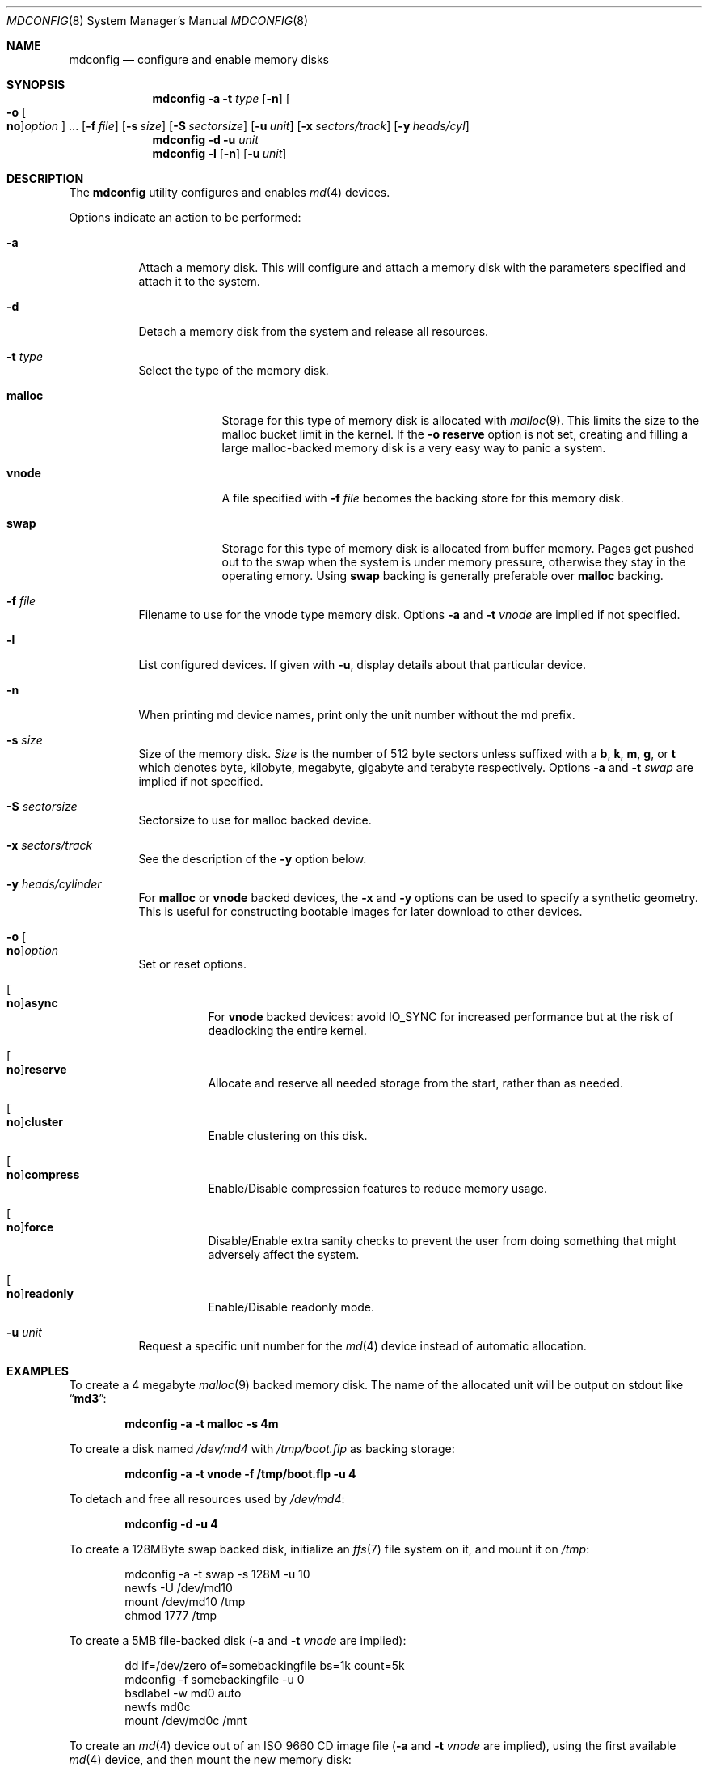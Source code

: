 .\" Copyright (c) 1993 University of Utah.
.\" Copyright (c) 1980, 1989, 1991, 1993
.\"	The Regents of the University of California.  All rights reserved.
.\" Copyright (c) 2000
.\"	Poul-Henning Kamp  All rights reserved.
.\"
.\" This code is derived from software contributed to Berkeley by
.\" the Systems Programming Group of the University of Utah Computer
.\" Science Department.
.\"
.\" Redistribution and use in source and binary forms, with or without
.\" modification, are permitted provided that the following conditions
.\" are met:
.\" 1. Redistributions of source code must retain the above copyright
.\"    notice, this list of conditions and the following disclaimer.
.\" 2. Redistributions in binary form must reproduce the above copyright
.\"    notice, this list of conditions and the following disclaimer in the
.\"    documentation and/or other materials provided with the distribution.
.\" 3. All advertising materials mentioning features or use of this software
.\"    must display the following acknowledgement:
.\"	This product includes software developed by the University of
.\"	California, Berkeley and its contributors.
.\" 4. Neither the name of the University nor the names of its contributors
.\"    may be used to endorse or promote products derived from this software
.\"    without specific prior written permission.
.\"
.\" THIS SOFTWARE IS PROVIDED BY THE REGENTS AND CONTRIBUTORS ``AS IS'' AND
.\" ANY EXPRESS OR IMPLIED WARRANTIES, INCLUDING, BUT NOT LIMITED TO, THE
.\" IMPLIED WARRANTIES OF MERCHANTABILITY AND FITNESS FOR A PARTICULAR PURPOSE
.\" ARE DISCLAIMED.  IN NO EVENT SHALL THE REGENTS OR CONTRIBUTORS BE LIABLE
.\" FOR ANY DIRECT, INDIRECT, INCIDENTAL, SPECIAL, EXEMPLARY, OR CONSEQUENTIAL
.\" DAMAGES (INCLUDING, BUT NOT LIMITED TO, PROCUREMENT OF SUBSTITUTE GOODS
.\" OR SERVICES; LOSS OF USE, DATA, OR PROFITS; OR BUSINESS INTERRUPTION)
.\" HOWEVER CAUSED AND ON ANY THEORY OF LIABILITY, WHETHER IN CONTRACT, STRICT
.\" LIABILITY, OR TORT (INCLUDING NEGLIGENCE OR OTHERWISE) ARISING IN ANY WAY
.\" OUT OF THE USE OF THIS SOFTWARE, EVEN IF ADVISED OF THE POSSIBILITY OF
.\" SUCH DAMAGE.
.\"
.\"     @(#)vnconfig.8	8.1 (Berkeley) 6/5/93
.\" from: src/usr.sbin/vnconfig/vnconfig.8,v 1.19 2000/12/27 15:30:29
.\"
.\" $FreeBSD$
.\"
.Dd November 28, 2007
.Dt MDCONFIG 8
.Os
.Sh NAME
.Nm mdconfig
.Nd configure and enable memory disks
.Sh SYNOPSIS
.Nm
.Fl a
.Fl t Ar type
.Op Fl n
.Oo Fl o Oo Cm no Oc Ns Ar option Oc ...
.Op Fl f Ar file
.Op Fl s Ar size
.Op Fl S Ar sectorsize
.Op Fl u Ar unit
.Op Fl x Ar sectors/track
.Op Fl y Ar heads/cyl
.Nm
.Fl d
.Fl u Ar unit
.Nm
.Fl l
.Op Fl n
.Op Fl u Ar unit
.Sh DESCRIPTION
The
.Nm
utility configures and enables
.Xr md 4
devices.
.Pp
Options indicate an action to be performed:
.Bl -tag -width indent
.It Fl a
Attach a memory disk.
This will configure and attach a memory disk with the
parameters specified and attach it to the system.
.It Fl d
Detach a memory disk from the system and release all resources.
.It Fl t Ar type
Select the type of the memory disk.
.Bl -tag -width "preload"
.It Cm malloc
Storage for this type of memory disk is allocated with
.Xr malloc 9 .
This limits the size to the malloc bucket limit in the kernel.
If the
.Fl o Cm reserve
option is not set, creating and filling a large
malloc-backed memory disk is a very easy way to
panic a system.
.It Cm vnode
A file specified with
.Fl f Ar file
becomes the backing store for this memory disk.
.It Cm swap
Storage for this type of memory disk is allocated from buffer
memory. Pages get pushed out to the swap when the system is
under memory pressure, otherwise they stay in the operating
emory. Using
.Cm swap
backing is generally preferable over
.Cm malloc
backing.
.El
.It Fl f Ar file
Filename to use for the vnode type memory disk. Options
.Fl a
and
.Fl t Ar vnode
are implied if not specified.
.It Fl l
List configured devices.
If given with
.Fl u ,
display details about that particular device.
.It Fl n
When printing md device names, print only the unit number without the
md prefix.
.It Fl s Ar size
Size of the memory disk.
.Ar Size
is the number of 512 byte sectors unless suffixed with a
.Cm b , k , m , g ,
or
.Cm t
which
denotes byte, kilobyte, megabyte, gigabyte and terabyte respectively. Options
.Fl a
and
.Fl t Ar swap
are implied if not specified.
.It Fl S Ar sectorsize
Sectorsize to use for malloc backed device.
.It Fl x Ar sectors/track
See the description of the
.Fl y
option below.
.It Fl y Ar heads/cylinder
For
.Cm malloc
or
.Cm vnode
backed devices, the
.Fl x
and
.Fl y
options can be used to specify a synthetic geometry.
This is useful for constructing bootable images for later download to
other devices.
.It Fl o Oo Cm no Oc Ns Ar option
Set or reset options.
.Bl -tag -width indent
.It Oo Cm no Oc Ns Cm async
For
.Cm vnode
backed devices: avoid
.Dv IO_SYNC
for increased performance but
at the risk of deadlocking the entire kernel.
.It Oo Cm no Oc Ns Cm reserve
Allocate and reserve all needed storage from the start, rather than as needed.
.It Oo Cm no Oc Ns Cm cluster
Enable clustering on this disk.
.It Oo Cm no Oc Ns Cm compress
Enable/Disable compression features to reduce memory usage.
.It Oo Cm no Oc Ns Cm force
Disable/Enable extra sanity checks to prevent the user from doing something
that might adversely affect the system.
.It Oo Cm no Oc Ns Cm readonly
Enable/Disable readonly mode.
.El
.It Fl u Ar unit
Request a specific unit number for the
.Xr md 4
device instead of automatic allocation.
.El
.Sh EXAMPLES
To create a 4 megabyte
.Xr malloc 9
backed memory disk.
The name of the allocated unit will be output on stdout like
.Dq Li md3 :
.Pp
.Dl mdconfig -a -t malloc -s 4m
.Pp
To create a disk named
.Pa /dev/md4
with
.Pa /tmp/boot.flp
as backing storage:
.Pp
.Dl mdconfig -a -t vnode -f /tmp/boot.flp -u 4
.Pp
To detach and free all resources used by
.Pa /dev/md4 :
.Pp
.Dl mdconfig -d -u 4
.Pp
To create a 128MByte swap backed disk, initialize an
.Xr ffs 7
file system on it, and mount it on
.Pa /tmp :
.Bd -literal -offset indent
mdconfig -a -t swap -s 128M -u 10
newfs -U /dev/md10
mount /dev/md10 /tmp
chmod 1777 /tmp
.Ed
.Pp
To create a 5MB file-backed disk
.Ns ( Fl a
and
.Fl t Ar vnode
are implied):
.Bd -literal -offset indent
dd if=/dev/zero of=somebackingfile bs=1k count=5k
mdconfig -f somebackingfile -u 0
bsdlabel -w md0 auto
newfs md0c
mount /dev/md0c /mnt
.Ed
.Pp
To create an
.Xr md 4
device out of an ISO 9660 CD image file
.Ns ( Fl a
and
.Fl t Ar vnode
are implied), using the first available
.Xr md 4
device, and then mount the new memory disk:
.Bd -literal -offset indent
mount -t cd9660 /dev/`mdconfig -f cdimage.iso` /mnt
.Ed
.Sh SEE ALSO
.Xr md 4 ,
.Xr ffs 7 ,
.Xr bsdlabel 8 ,
.Xr fdisk 8 ,
.Xr mdmfs 8 ,
.Xr malloc 9
.Sh HISTORY
The
.Nm
utility first appeared in
.Fx 5.0
as a cleaner replacement for the
.Xr vn 4
and
.Xr vnconfig 8
combo.
.Sh AUTHORS
The
.Nm
utility was written by
.An Poul-Henning Kamp
.Aq phk@FreeBSD.org .
